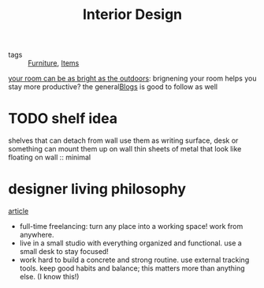 #+TITLE: Interior Design

- tags :: [[file:furniture.org][Furniture]], [[file:favorites.org][Items]]

[[https://www.benkuhn.net/lux/][your room can be as bright as the outdoors]]: brignening your room helps you stay more productive? the general[[file:blogs.org][Blogs]]  is good to follow as well

* TODO shelf idea
shelves that can detach from wall
use them as writing surface, desk or something
can mount them up on wall
thin sheets of metal that look like floating on wall :: minimal

* designer living philosophy
[[https://dribbble.com/stories/2019/01/24/freelance-designer-lilla-bardenova-on-creating-good-habits-and-finding-balance?utm_campaign=2021-02-17&utm_medium=email&utm_source=courtside-20210217][article]]
- full-time freelancing: turn any place into a working space! work from anywhere.
- live in a small studio with everything organized and functional. use a small desk to stay focused!
- work hard to build a concrete and strong routine. use external tracking tools. keep good habits and balance; this matters more than anything else. (I know this!)
